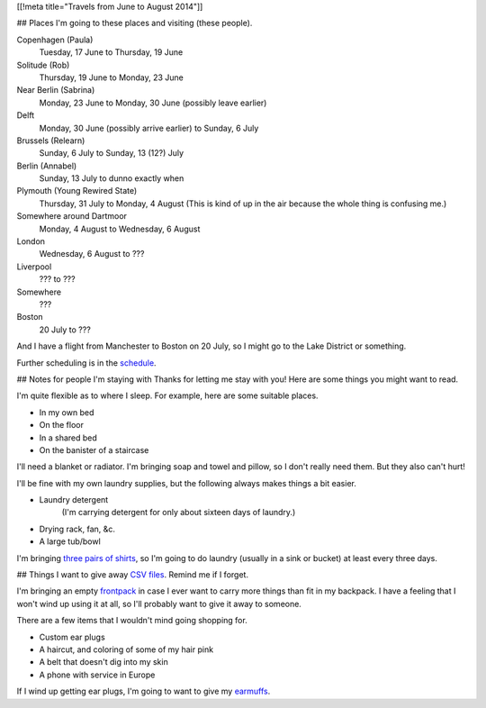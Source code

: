 [[!meta title="Travels from June to August 2014"]]

## Places
I'm going to these places and visiting (these people).

Copenhagen (Paula)
    Tuesday, 17 June to Thursday, 19 June
Solitude (Rob)
    Thursday, 19 June to Monday, 23 June
Near Berlin (Sabrina)
    Monday, 23 June to Monday, 30 June (possibly leave earlier)
Delft
    Monday, 30 June (possibly arrive earlier) to Sunday, 6 July
Brussels (Relearn)
    Sunday, 6 July to Sunday, 13 (12?) July
Berlin (Annabel)
    Sunday, 13 July to dunno exactly when
Plymouth (Young Rewired State)
    Thursday, 31 July to Monday, 4 August (This is kind of up in the air because the whole thing is confusing me.)
Somewhere around Dartmoor
    Monday, 4 August to Wednesday, 6 August
London
    Wednesday, 6 August to ???
Liverpool
    ??? to ???
Somewhere
    ???
Boston
    20 July to ???

And I have a flight from Manchester to Boston on 20 July,
so I might go to the Lake District or something.

Further scheduling is in the `schedule </schedule>`_.

## Notes for people I'm staying with
Thanks for letting me stay with you! Here are some
things you might want to read.

I'm quite flexible as to where I sleep. For example,
here are some suitable places.

* In my own bed
* On the floor
* In a shared bed
* On the banister of a staircase

I'll need a blanket or radiator. I'm bringing soap and towel
and pillow, so I don't really need them. But they also can't hurt!

I'll be fine with my own laundry supplies, but the following
always makes things a bit easier.

* Laundry detergent
    (I'm carrying detergent for only about sixteen days of laundry.)
* Drying rack, fan, &c.
* A large tub/bowl

I'm bringing `three pairs of shirts </dada/stuff/>`_,
so I'm going to do laundry (usually in a sink or bucket)
at least every three days.

## Things
I want to give away `CSV files </dada/print-formaldehide>`_.
Remind me if I forget.

I'm bringing an empty `frontpack </dada/stuff/>`_ in case
I ever want to carry more things than fit in my backpack.
I have a feeling that I won't wind up using it at all,
so I'll probably want to give it away to someone.

There are a few items that I wouldn't mind going shopping for.

* Custom ear plugs
* A haircut, and coloring of some of my hair pink
* A belt that doesn't dig into my skin
* A phone with service in Europe

If I wind up getting ear plugs, I'm going to want to give my
`earmuffs </dada/earmuffs/>`_.
